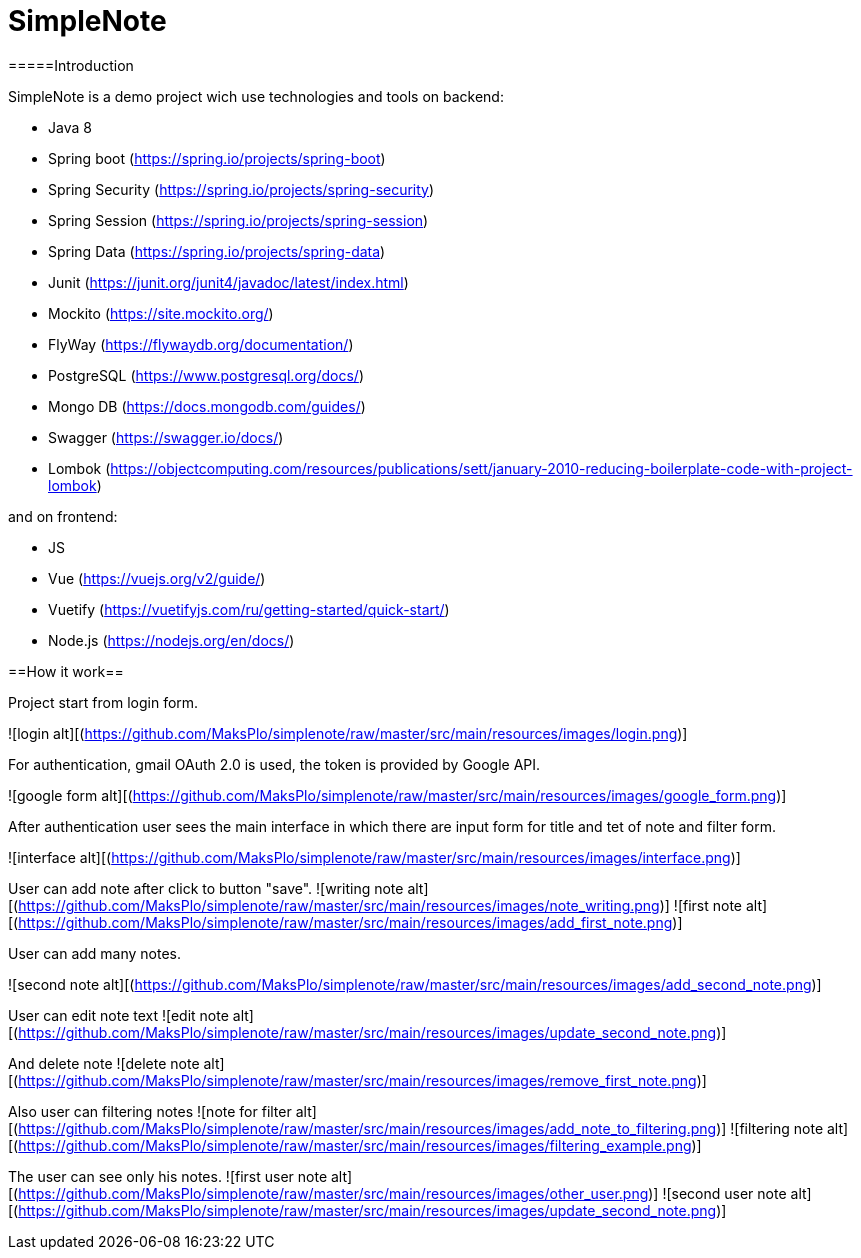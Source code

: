 # SimpleNote

=====Introduction

SimpleNote is a demo project wich use technologies and tools on backend:

- Java 8 
- Spring boot (https://spring.io/projects/spring-boot)
- Spring Security (https://spring.io/projects/spring-security)
- Spring Session (https://spring.io/projects/spring-session)
- Spring Data (https://spring.io/projects/spring-data)
- Junit (https://junit.org/junit4/javadoc/latest/index.html)
- Mockito (https://site.mockito.org/)
- FlyWay (https://flywaydb.org/documentation/)
- PostgreSQL (https://www.postgresql.org/docs/)
- Mongo DB (https://docs.mongodb.com/guides/)
- Swagger (https://swagger.io/docs/)
- Lombok (https://objectcomputing.com/resources/publications/sett/january-2010-reducing-boilerplate-code-with-project-lombok)

and on frontend:

- JS 
- Vue (https://vuejs.org/v2/guide/)
- Vuetify (https://vuetifyjs.com/ru/getting-started/quick-start/)
- Node.js (https://nodejs.org/en/docs/)

==How it work==

Project start from login form. 

![login alt][(https://github.com/MaksPlo/simplenote/raw/master/src/main/resources/images/login.png)]

For authentication, gmail OAuth 2.0 is used, the token is provided by Google API.

![google form alt][(https://github.com/MaksPlo/simplenote/raw/master/src/main/resources/images/google_form.png)]

After authentication user sees the main interface in which there are input form for title and tet of note and filter form.

![interface alt][(https://github.com/MaksPlo/simplenote/raw/master/src/main/resources/images/interface.png)]


User can add note after click to button "save".
![writing note alt][(https://github.com/MaksPlo/simplenote/raw/master/src/main/resources/images/note_writing.png)]
![first note alt][(https://github.com/MaksPlo/simplenote/raw/master/src/main/resources/images/add_first_note.png)]

User can add many notes.

![second note alt][(https://github.com/MaksPlo/simplenote/raw/master/src/main/resources/images/add_second_note.png)]

User can edit note text
![edit note alt][(https://github.com/MaksPlo/simplenote/raw/master/src/main/resources/images/update_second_note.png)]

And delete note
![delete note alt][(https://github.com/MaksPlo/simplenote/raw/master/src/main/resources/images/remove_first_note.png)]

Also user can filtering notes
![note for filter alt][(https://github.com/MaksPlo/simplenote/raw/master/src/main/resources/images/add_note_to_filtering.png)]
![filtering note alt][(https://github.com/MaksPlo/simplenote/raw/master/src/main/resources/images/filtering_example.png)]

The user can see only his notes.
![first user note alt][(https://github.com/MaksPlo/simplenote/raw/master/src/main/resources/images/other_user.png)]
![second user note alt][(https://github.com/MaksPlo/simplenote/raw/master/src/main/resources/images/update_second_note.png)]


